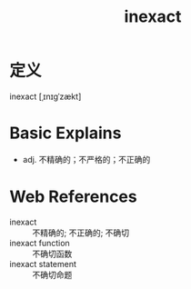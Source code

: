 #+title: inexact
#+roam_tags:英语单词

* 定义
  
inexact [ˌɪnɪɡˈzækt]

* Basic Explains
- adj. 不精确的；不严格的；不正确的

* Web References
- inexact :: 不精确的; 不正确的; 不确切
- inexact function :: 不确切函数
- inexact statement :: 不确切命题
